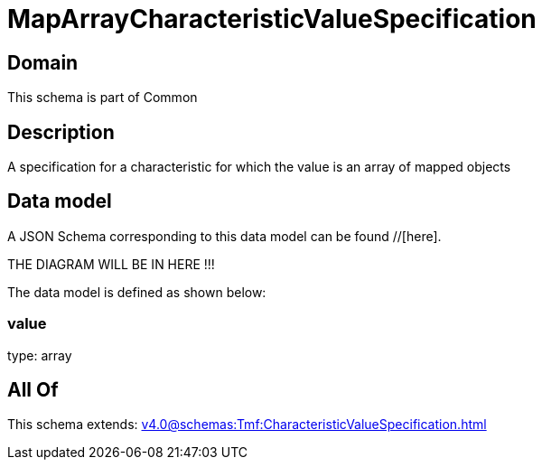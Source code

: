 = MapArrayCharacteristicValueSpecification

[#domain]
== Domain

This schema is part of Common

[#description]
== Description
A specification for a characteristic for which the value is an array of mapped objects


[#data_model]
== Data model

A JSON Schema corresponding to this data model can be found //[here].

THE DIAGRAM WILL BE IN HERE !!!


The data model is defined as shown below:


=== value
type: array


[#all_of]
== All Of

This schema extends: xref:v4.0@schemas:Tmf:CharacteristicValueSpecification.adoc[]
